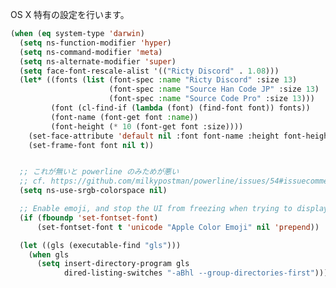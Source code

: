 OS X 特有の設定を行います。

#+BEGIN_SRC emacs-lisp
  (when (eq system-type 'darwin)
    (setq ns-function-modifier 'hyper)
    (setq ns-command-modifier 'meta)
    (setq ns-alternate-modifier 'super)
    (setq face-font-rescale-alist '(("Ricty Discord" . 1.08)))
    (let* ((fonts (list (font-spec :name "Ricty Discord" :size 13)
                        (font-spec :name "Source Han Code JP" :size 13)
                        (font-spec :name "Source Code Pro" :size 13)))
           (font (cl-find-if (lambda (font) (find-font font)) fonts))
           (font-name (font-get font :name))
           (font-height (* 10 (font-get font :size))))
      (set-face-attribute 'default nil :font font-name :height font-height)
      (set-frame-font font nil t))


    ;; これが無いと powerline のみためが悪い
    ;; cf. https://github.com/milkypostman/powerline/issues/54#issuecomment-65078550
    (setq ns-use-srgb-colorspace nil)

    ;; Enable emoji, and stop the UI from freezing when trying to display them.
    (if (fboundp 'set-fontset-font)
        (set-fontset-font t 'unicode "Apple Color Emoji" nil 'prepend))

    (let ((gls (executable-find "gls")))
      (when gls
        (setq insert-directory-program gls
              dired-listing-switches "-aBhl --group-directories-first"))))
#+END_SRC

# (set-face-attribute 'default nil :family "Ricty Discord" :height 130)
# nil
# ELISP> (set-fontset-font nil 'japanese-jisx0208 (font-spec :family "Ricty Discord"))
# nil
# ELISP> (setq face-font-rescale-alist '(("Ricty Discord" . 1.08)))
